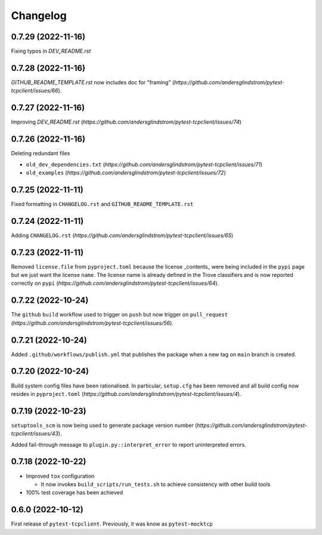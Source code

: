 =========
Changelog
=========

0.7.29 (2022-11-16)
===================

Fixing typos in `DEV_README.rst`

0.7.28 (2022-11-16)
===================

`GITHUB_README_TEMPLATE.rst` now includes doc for "framing"
(`https://github.com/andersglindstrom/pytest-tcpclient/issues/66`).

0.7.27 (2022-11-16)
===================

Improving `DEV_README.rst`
(`https://github.com/andersglindstrom/pytest-tcpclient/issues/74`)

0.7.26 (2022-11-16)
===================

Deleting redundant files

- ``old_dev_dependencies.txt`` (`https://github.com/andersglindstrom/pytest-tcpclient/issues/71`)
- ``old_examples`` (`https://github.com/andersglindstrom/pytest-tcpclient/issues/72`)

0.7.25 (2022-11-11)
===================

Fixed formatting in ``CHANGELOG.rst`` and ``GITHUB_README_TEMPLATE.rst``

0.7.24 (2022-11-11)
===================

Adding ``CHANGELOG.rst``
(`https://github.com/andersglindstrom/pytest-tcpclient/issues/65`)

0.7.23 (2022-11-11)
===================

Removed ``license.file`` from ``pyproject.toml`` because the license _contents_
were being included in the ``pypi`` page but we just want the license ``name``.
The license name is already defined in the Trove classifiers and is now
reported correctly on ``pypi``
(`https://github.com/andersglindstrom/pytest-tcpclient/issues/64`).

0.7.22 (2022-10-24)
===================

The ``github`` ``build`` workflow used to trigger on ``push`` but now trigger
on ``pull_request``
(`https://github.com/andersglindstrom/pytest-tcpclient/issues/56`).

0.7.21 (2022-10-24)
===================

Added ``.github/workflows/publish.yml`` that publishes the package when a new tag on
``main`` branch is created.

0.7.20 (2022-10-24)
===================

Build system config files have been rationalised. In particular, ``setup.cfg`` has been
removed and all build config now resides in ``pyproject.toml``
(`https://github.com/andersglindstrom/pytest-tcpclient/issues/4`).

0.7.19 (2022-10-23)
===================

``setuptools_scm`` is now being used to generate package version number
(`https://github.com/andersglindstrom/pytest-tcpclient/issues/43`).

Added fail-through message to ``plugin.py::interpret_error`` to report uninterpreted
errors.

0.7.18 (2022-10-22)
===================

* Improved ``tox`` configuration

  * It now invokes ``build_scripts/run_tests.sh`` to achieve consistency with other build
    tools

* 100% test coverage has been achieved

0.6.0 (2022-10-12)
===================

First release of ``pytest-tcpclient``. Previously, it was know as ``pytest-mocktcp``
